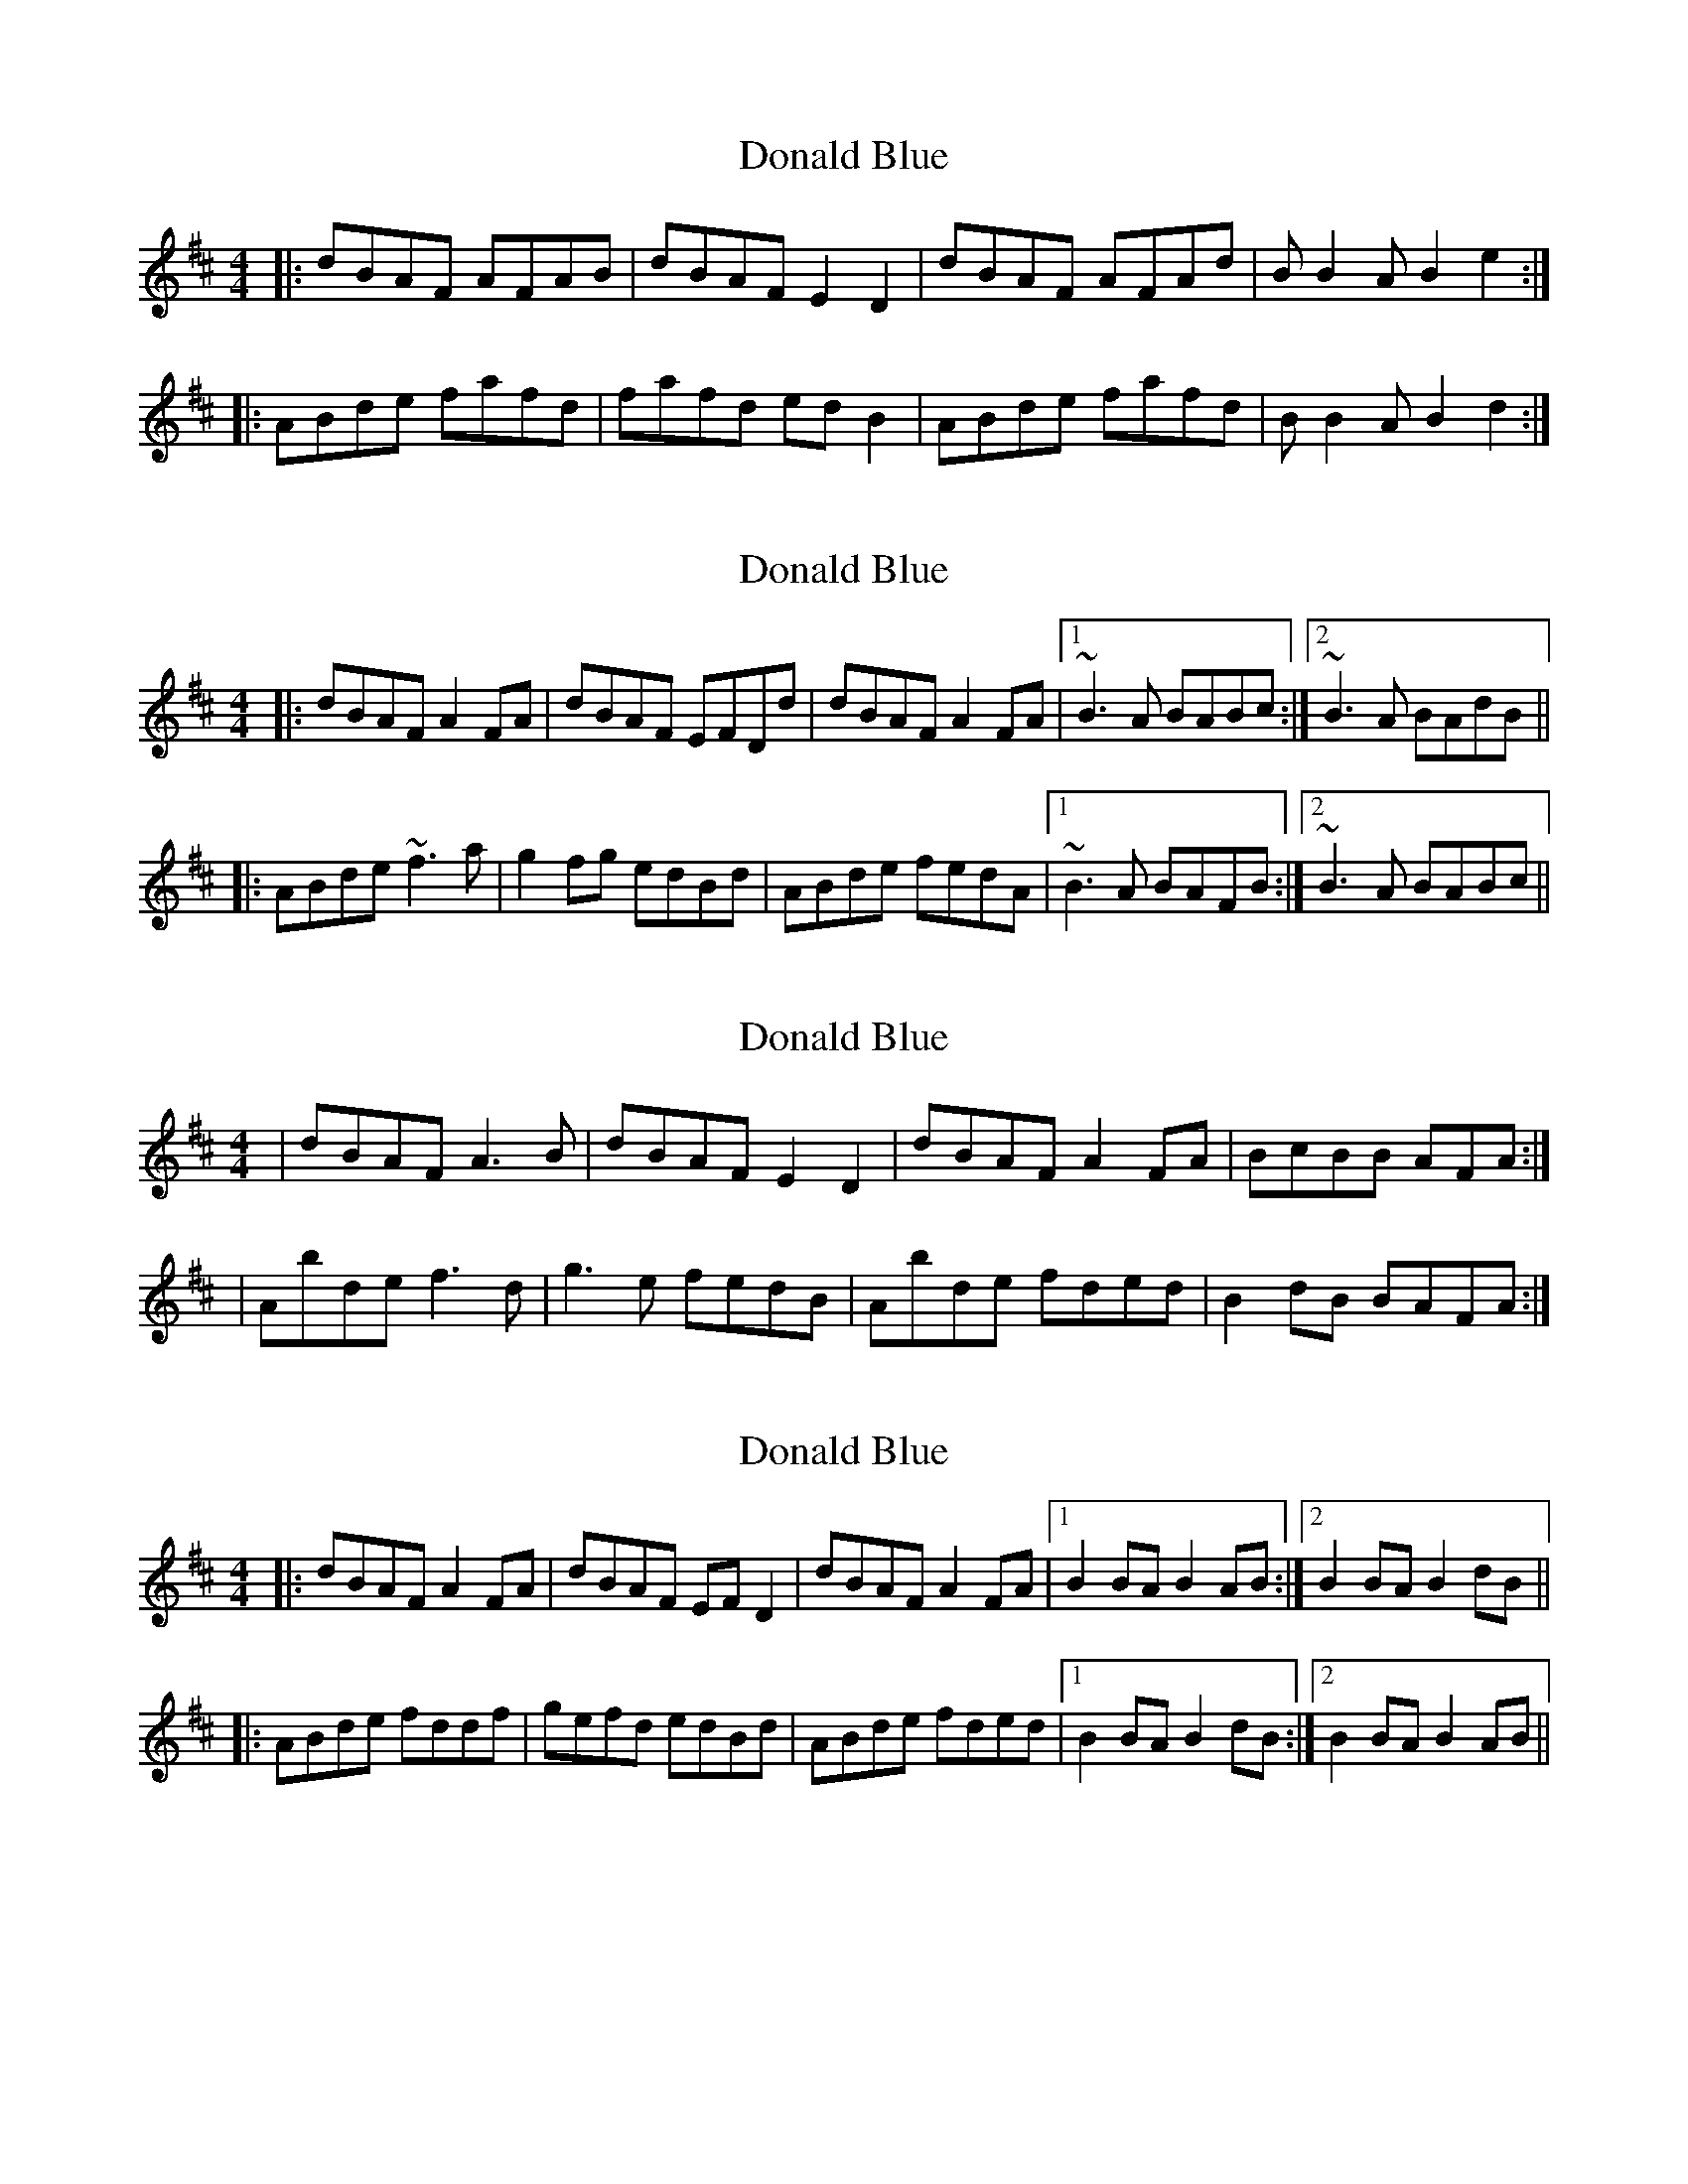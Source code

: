 X: 1
T: Donald Blue
Z: slainte
S: https://thesession.org/tunes/1175#setting1175
R: reel
M: 4/4
L: 1/8
K: Dmaj
|:dBAF AFAB|dBAF E2D2|dBAF AFAd|BB2A B2e2:|
|:ABde fafd|fafd edB2|ABde fafd|BB2A B2d2:|
X: 2
T: Donald Blue
Z: Dr. Dow
S: https://thesession.org/tunes/1175#setting14441
R: reel
M: 4/4
L: 1/8
K: Dmaj
|:dBAF A2FA|dBAF EFDd|dBAF A2FA|1 ~B3A BABc:|2 ~B3A BAdB|||:ABde ~f3a|g2fg edBd|ABde fedA|1 ~B3A BAFB:|2 ~B3A BABc||
X: 3
T: Donald Blue
Z: Suairc
S: https://thesession.org/tunes/1175#setting14442
R: reel
M: 4/4
L: 1/8
K: Dmaj
| dBAF A3B | dBAF E2D2 | dBAF A2FA | BcBB AFA :|| Abde f3d | g3e fedB | Abde fded | B2dB BAFA :|
X: 4
T: Donald Blue
Z: slainte
S: https://thesession.org/tunes/1175#setting14443
R: reel
M: 4/4
L: 1/8
K: Dmaj
|:dBAF A2FA|dBAF EFD2|dBAF A2FA|1 B2BA B2AB:|2 B2BA B2dB|||:ABde fddf|gefd edBd|ABde fded|1 B2BA B2dB:|2 B2BA B2AB||
X: 5
T: Donald Blue
Z: JACKB
S: https://thesession.org/tunes/1175#setting14444
R: reel
M: 4/4
L: 1/8
K: Dmaj
|:dBAF A2 FA|dBAF E2 DF|dBAF A2 FA|ABBA B2 AB|dBAF A2 FA|dBAF E2 DF|dBAF A2 FA|ABBA B2 dB|||:ABde fa a2|g2 fg ed (3Bcd|Abce f2 ed|ABBA B2 dB|ABde fa a2|g2 fg ed (3Bcd|Abce f2 ed|ABBA B2 AB||
X: 6
T: Donald Blue
Z: JACKB
S: https://thesession.org/tunes/1175#setting14445
R: reel
M: 4/4
L: 1/8
K: Dmaj
|:dBAF A2 FA|dBAF E2 DF|dBAF A2 FA|ABBA B2 AB|dBAF A2 FA|dBAF E2 DF|dBAF A2 FA|ABBA B2 dB|||:ABde fa a2|g2 fg ed (3Bcd|ABde f2 ed|ABBA B2 dB|ABde fa a2|g2 fg ed (3Bcd|ABde f2 ed|ABBA B2 AB||
X: 7
T: Donald Blue
Z: Mr G. Cunningham
S: https://thesession.org/tunes/1175#setting23886
R: reel
M: 4/4
L: 1/8
K: Dmaj
dBAF AFAB|dBAF E2 D2|dBAF AFA2|BABc B2 A2:|
|:ABde fafd|fa af ed B2|ABde fafd|BABc B2 A2:|
X: 8
T: Donald Blue
Z: Ian Varley
S: https://thesession.org/tunes/1175#setting26941
R: reel
M: 4/4
L: 1/8
K: Dmaj
| dBAF A3B | dBAF E2D2 | dBAF A2FA | BcBB AFA :|
| ABde f3d | g3e fedB | ABde fded | B2dB BAFA :|
